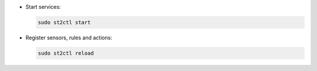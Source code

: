 * Start services:

  .. code-block:: bash

    sudo st2ctl start

* Register sensors, rules and actions:

  .. code-block:: bash

    sudo st2ctl reload
